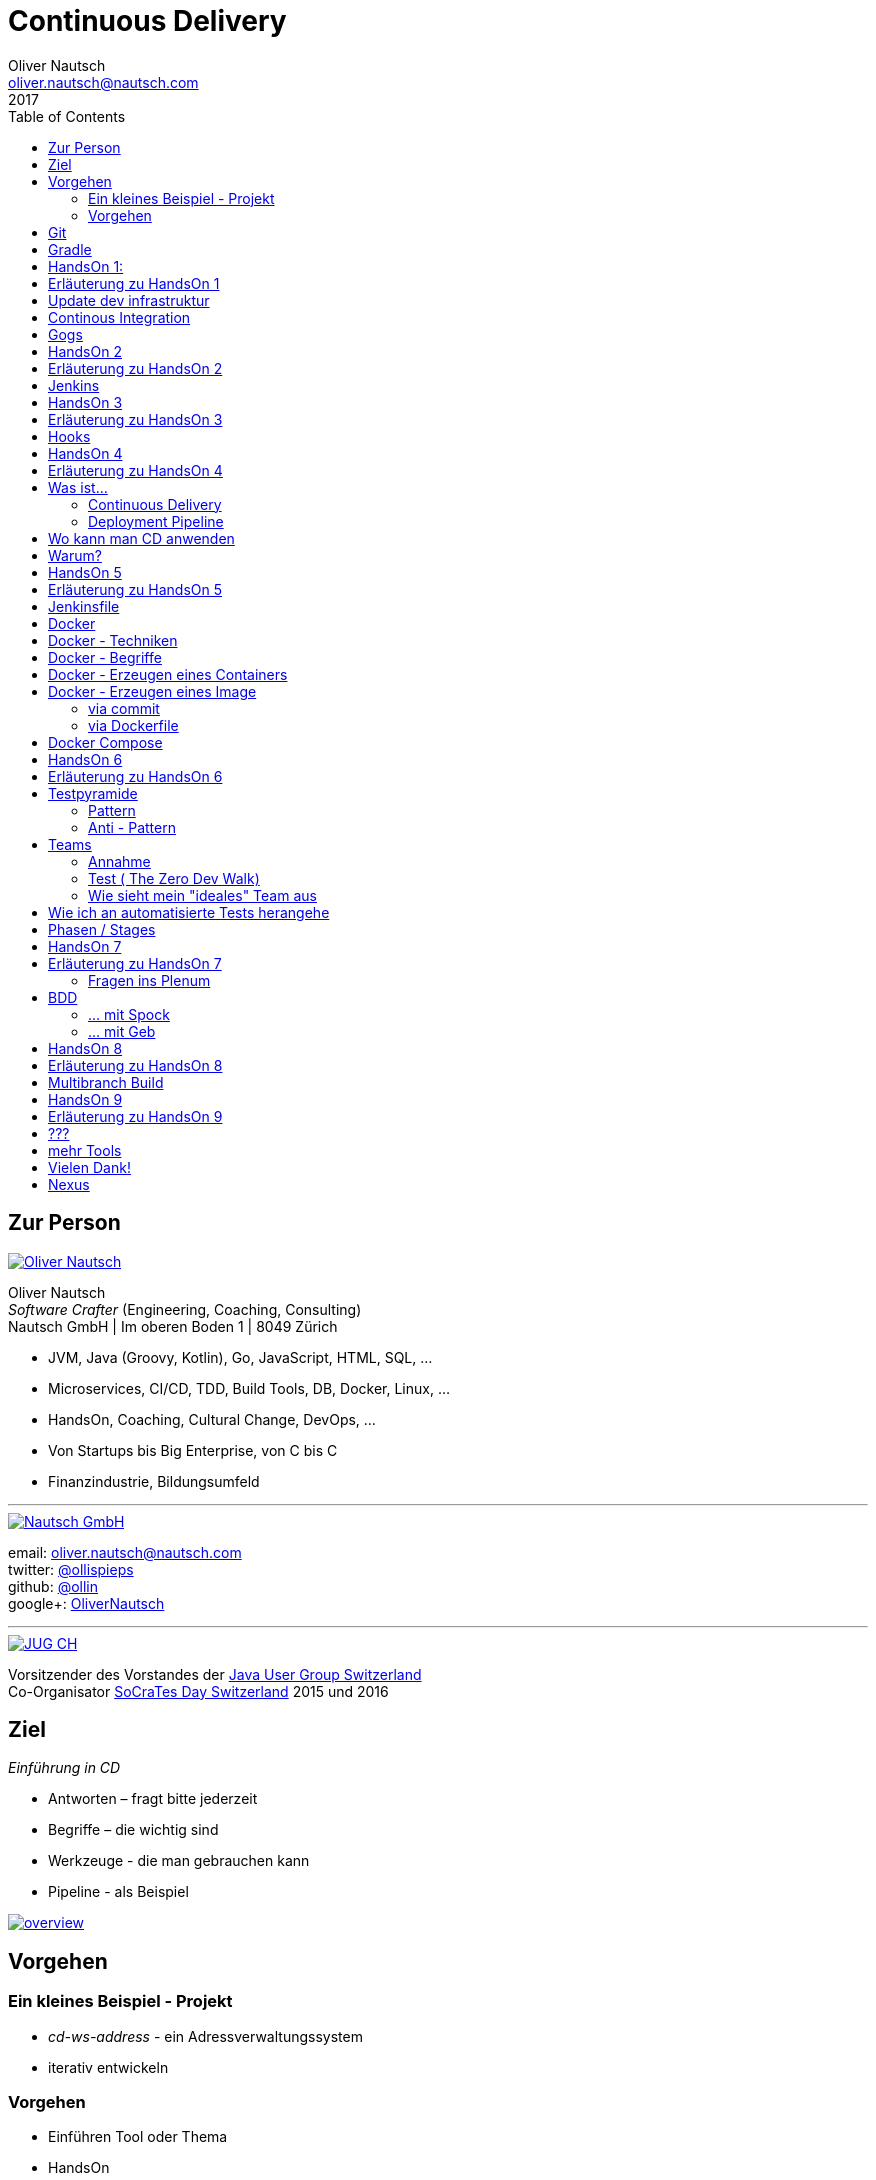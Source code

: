 = Continuous Delivery
Oliver Nautsch <oliver.nautsch@nautsch.com>
2017
:author:    Oliver Nautsch
ifndef::imagesdir[:imagesdir: images]
:menu:
:goto:
:scale:
:help:
:toc:
:status:
:blank:
:figure-caption!:

== Zur Person

image::ollin.png[Oliver Nautsch,,,float="right", link="http://nautsch.net/"]

Oliver Nautsch +
_Software Crafter_ (Engineering, Coaching, Consulting) +
Nautsch GmbH | Im oberen Boden 1 | 8049 Zürich

* JVM, Java (Groovy, Kotlin), Go, JavaScript, HTML, SQL, ...
* Microservices, CI/CD, TDD, Build Tools, DB, Docker, Linux, ...
* HandsOn, Coaching, Cultural Change, DevOps, ...
* Von Startups bis Big Enterprise, von C bis C
* Finanzindustrie, Bildungsumfeld

'''

image::nautsch-gmbh.png[Nautsch GmbH,,,float="right", link="http://nautsch.com/"]

email:      oliver.nautsch@nautsch.com +
twitter:    https://twitter.com/ollispieps[@ollispieps] +
github:     https://github.com/ollin[@ollin] +
google+:     https://plus.google.com/+OliverNautsch/[OliverNautsch] +


'''

image::jugch.png[JUG CH,,,float="right", link="http://jug.ch"]

Vorsitzender des Vorstandes der http://jug.ch[Java User Group Switzerland] +
Co-Organisator http://socrates-day.ch/[SoCraTes Day Switzerland] 2015 und 2016


== Ziel

_Einführung in CD_

* Antworten – fragt bitte jederzeit
* Begriffe – die wichtig sind
* Werkzeuge - die man gebrauchen kann
* Pipeline - als Beispiel

image::overview.with.draw.io.png[overview,,,, link="images/overview.with.draw.io.png"]

== Vorgehen

=== Ein kleines Beispiel - Projekt

* _cd-ws-address_ - ein Adressverwaltungssystem
* iterativ entwickeln

=== Vorgehen

* Einführen Tool oder Thema
* HandsOn
* laufende Diskussion und Feedback
* Ausblick am Ende

== Git

image::git.png[Git,150,150,float="right", link="https://git-scm.com/"]

* Verteilte Versionsverwaltung von Dateien

* `git init`
* `git add <files>`
* `git commit`
* `git reset \-- <files>`
* `git checkout \-- <files>`
* `git status`
* `git log`
Manual::
* `man git-init`
Links::
* Git Buch: http://git-scm.com/book/de
* Visuelle Git Referenz: http://marklodato.github.io/visual-git-guide/index-de.html
* Git CheatSheet: http://ndpsoftware.com/git-cheatsheet.html


== Gradle

image::gradle.png[Gradle,,,float="right", link="http://www.gradle.org/"]

* *build.gradle*
* Groovy-Skript, DSL, Kotlin (ab Version 3)
* Plugins
* Konvention vor Konfiguration (Convention over Configuration)
  ** http://www.gradle.org/docs/current/userguide/java_plugin.html[Java-Plugin] benutzt Standard-Verzeichnis-Layout von Maven
* Drei Phasen der Abarbeitung
  ** Initialisierung -- findet heraus welche Projekte gebaut werden sollen
  ** Konfiguration -- erzeugt _Directed acyclic graph_ (kurz DAG)
  ** Ausführung -- arbeitet DAG ab oder Abbruch
* deklarativ / imperativ
* der Gradle-Wrapper (`./gradlew <befehl>` z.B.: `./gradlew tasks`)


== HandsOn 1:

. Linux in Virtualbox gestartet
. Screensaver abgeschaltet (bei mir friert immer der Desktop ein :(
. Projekt `/home/dev/cd-ws-address` aktualisiert (git pull) und gebaut
. Server gestartet
. Ergebniss des Servers in Browser oder via http angeschaut
. optional
.. Projekt in Intellij Idea importieren

image::overview.handson01.with.draw.io.png[overview,,,, link="images/overview.handson01.with.draw.io.png"]

== Erläuterung zu HandsOn 1

image::keyboard-layout-applet.png[Keyboard Layout,,,float="right"]

. Einloggen in Linux Guest innerhalb Virtualbox (`dev`, `dev123`)
.. rechts unten im Panel ist ein Applet zur Auswahl des Tastaturlayouts
.. links unten -> Preferences -> Screensaver -> Mode: _Disable Screen Saver_
. Starten des Teminal progammes

[listing]
----
dev@vagrant:~$ cd /home/dev/cd-ws-address/      // <1>
dev@vagrant:~/cd-ws-address$ git pull           // <2>
dev@vagrant:~/cd-ws-address$ ./gradlew sync01   // <3>
dev@vagrant:~/cd-ws-address$ cd workspace/      // <4>
dev@vagrant:~/cd-ws-address/workspace$ ./gradlew build    // <5>
dev@vagrant:~/cd-ws-address/workspace$ java -jar build/libs/address-0.0.1.jar // <6>
----
<1> Wechsel ins Projektverzeichnis
<2> Aktualisieren des Projekten von Github
<3> Kopieren der ersten Uebung in den Arbeitsbereich
<4> Wechseln in Arbeitsbereich
<5> Bauen des Projektes im Arbeitsbereich
<6> Starten des servers

[start=3]
. Zweites Terminal starten

[listing]
----
$ http http://localhost:8888/
----

TIP: Mit `Ctrl C` wird der Server gestoppt.

== Update dev infrastruktur

* aktuelle Version der development infrastruktur holen und aktualisieren

[listing]
----
$ cd /home/dev/cd-ws-infa
$ git pull
$ docker-compose up -d --build
----
image::overview.update.infra.with.draw.io.png[overview,,,, link="images/overview.update.infra.with.draw.io.png"]


== Continous Integration

image::ci.jpg[ci book,,,float="right", link="http://martinfowler.com/books/duvall.html"]

http://www.martinfowler.com/articles/continuousIntegration.html[nach Martin Fowler]

* Gemeinsame Codebasis
* Automatisierte Übersetzung
* Kontinuierliche Test-Entwicklung
  ** Test zusammen mit Produktionscode entwickeln
  ** Code Coverage
* Häufige Integration des Codes jedes Entwicklers in den Hauptentwicklungszweig
* Schneller Build und schnelle Test für schnelles Feedback
* Gespiegelte Produktionsumgebung
* Einfacher Zugriff auf Ergebnisse
* Automatisiertes Reporting
* Automatisierte Verteilung

http://de.wikipedia.org/wiki/Kontinuierliche_Integration[Siehe auch Wikipedia - Kontinuierliche Integration]

== Gogs

image::gogs.png[Gogs,,,float="right"]

* Git-Repository-Verwaltung
** Issue-Verwaltung
** Issues
** Git Hooks
** ...

== HandsOn 2

* Erzeugen eines zentralen Repository in Gogs

image::overview.handson02.with.draw.io.png[overview,,,, link="images/overview.handson02.with.draw.io.png"]

== Erläuterung zu HandsOn 2

. Anmelden in Gogs

[width=50,cols="1,1"]
|====
| URL:  | http://git.nautsch.net
| User: | `dev`
| PW:   | `dev123`
|====

[start=2]
. Erzeugen eines Repository mit dem Namen _cd-ws-address_
. Terminal (mit Ctrl-C Server stoppen)

[listing]
----
$ cd /home/dev/cd-ws-address/
$ git config --global user.email "dev@example.com"  # <1>
$ git config --global user.name "dev"               # <2>
$ git remote add upstream http://git.nautsch.net/dev/cd-ws-address.git # <3>
$ git add -A && git commit -m "handson 01 in workspace" # <4>
$ git push -u upstream master # <5>
----

<1> setze globale email
<2> setze usernamen ueber alle Projekte
<3> gogs als remote repository unter dem Namen _upstream_ hinzufügen
<4> füge den Sync in den Workspace (Siehe HandsOn 1) dem Repository hinzu
<5> code zu gogs push'en und den lokalen branch mit gogs verbinden (`-u`)

== Jenkins

image::jenkins.png[Jenkins,150,150,float="right", link="http://jenkins-ci.org/"]

* erweiterbares, webbasisertes System zur kontinuierlichen Integration von Komponenten
* ursprünglich entwickelt von Kohsuke Kawaguchi unter dem Namen _Hudson_

Begriffe::

* Jobs (Projects)
* Steps
* Post-build Actions
* Views
* Plugins (z.B. https://wiki.jenkins-ci.org/display/JENKINS/Git+Plugin[Git-Plugin])

== HandsOn 3

* Job in Jenkins anlegen
* verbinden mit zentralen Repo in Gogs

image::overview.handson03.with.draw.io.png[overview,,,, link="images/overview.handson03.with.draw.io.png"]

== Erläuterung zu HandsOn 3

. Browser öffnen -> http://ci.nautsch.net
. Job anlegen
.. "New Item"
.. "Enter an item name" -> `handson_3`
.. "Free Style Project" -> "Ok"
.. Source Code Management
... git
... Repository URL -> `http://git.nautsch.net/dev/cd-ws-address.git`
.. Build Triggers
... Poll SCM
... Schedule leer lassen
.. Add build step
... Invoke Gradle script
... Use Gradle Wrapper
... From Root Build Script Dir (Haken wegnehmen)
... Root Build script -> `${workspace}/workspace/`
... Tasks -> `build`
... Save
.. _Build Now_ clicken

== Hooks

* automatisiere das Starten des Jenkins Jobs bei jedem Commit
** keine Scheduled Builds! (erzeugt unnötig Last)
* benutze dazu "Hooks" von git
* das Git-Plugin von Jenkins unterstützt spezielle URL's um Jobs zu starten welche das Repository benutzen
  ** +http://<ciserver>/git/notifyCommit?url=<eingetragenes repository>+

== HandsOn 4

* Verbinde das zentrale Repository mit dem Jenkins Build, dass bei jedem push ins zentrale
  Repository ein Build ausgelöst wird.

image::overview.handson04.with.draw.io.png[overview,,,, link="images/overview.handson04.with.draw.io.png"]

== Erläuterung zu HandsOn 4

. benutze die Url via CLI zum testen
[listing]
----
$ curl http://ci.nautsch.net/git/notifyCommit?url=http://git.nautsch.net/dev/cd-ws-address.git
----
[start=2]
. wenn _Scheduled polling of handson_3_ zu sehen ist, dann ist die URL und Konfiguration in Jenkins richtig)

IMPORTANT: Job läuft aber nicht an (kein Änderung in git)

[start=3]
. nun hook von git in Gogs eintragen ( http://git.nautsch.net/dev/cd-ws-address )
.. Settings -> Git Hooks -> _post-receive_ -> Edit
.. Hook Content:

[source,bash]
----
#!/bin/bash
curl http://ci.nautsch.net/git/notifyCommit?url=http://git.nautsch.net/dev/cd-ws-address.git
#
----

[start=4]
. Fuege lokal im workspace eine Datei hinzu,

[listing]
----
$ cd /home/dev/cd-ws-address/workspace/
$ touch neuedatei.txt
$ git add -A && git commit -m "handson 04 via git hook"
$ git push
----

[start=5]
. add und commit ins lokale Repo und
. push zum Remote
. im Jenkins sollte nun ein zweiter Build automatisch anlaufen

== Was ist...

=== Continuous Delivery ===

image::cd-book.jpg[Continuous Delivery Book,,,float="right", link="http://martinfowler.com/books/continuousDelivery.html"]

* Sammlung von Techniken, Prozessen und Werkzeugen, die den Softwarelieferprozess verbessern.
* agile Softwareentwicklung
* DevOps
* Release in Produktion zu jeder Zeit möglich <- -> jeder Commit ist ein potentieller Release
** das bedeutet auch, dass jedes Artefakt eindeutig sein muss ( -> Versionsnummer) und
   sicher gespeichert werden muss ( -> Artefakt Repository).

( Siehe auch bei http://de.wikipedia.org/wiki/Continuous_Delivery[Wikipedia] und bei http://martinfowler.com/bliki/ContinuousDelivery.html[Martin Fowler] )


=== Deployment Pipeline ===

image::devopstoolkit.png[The Devops 2.0 Toolkit Book,,,float="right", link="https://leanpub.com/the-devops-2-toolkit"]

* Menge von Validierungen, die eine Software auf ihrem Weg zur Veröffentlichung bestehen muss. (Wikipedia)
* aufteilen in Phasen um schneller Feedback zu bekommen

== Wo kann man CD anwenden

* Applikation
* Datenbank
* Infrastruktur

== Warum?

[quote, Principles behind the Agile Manifesto]
____
Our highest priority is to satisfy the customer
through early and continuous delivery
of valuable software. ...
____

image::phoenix-project.jpg[The Phoenix Project,,,float="right", link="http://itrevolution.com/books/phoenix-project-devops-book/"]

* Weniger Nacharbeiten
* Mehr Automatisierung
* Weniger Riskio bei Auslieferung
* Mehr Durchsatz bei höherer Stabilität
* Weniger Fehler bei Änderungen
* Fehler einfacher zu finden
* Schnellere Reaktionszeit

== HandsOn 5

* Automatische Pipeline in Jenkins konfigurieren
* Artefakt (Docker Image in Registry)

image::overview.handson05.with.draw.io.png[overview,,,, link="images/overview.handson05.with.draw.io.png"]

== Erläuterung zu HandsOn 5

* Projekt aus Verzeichnis _handson-05_ in _workspace_ kopieren

[listing]
----
$ cd /home/dev/cd-ws-address/
$ ./gradlew sync05
$ git add . && git commit -m "handson 5" && git push
----
. Job anlegen
.. "New Item"
.. "Enter an item name" -> `address`
.. "Pipeline" -> "Ok"
.. Build Triggers ("Poll SCM")
.. Pipeline
... _Pipeline script from SCM_
... SCM: _Git_
... Repository URL: `http://git.nautsch.net/dev/cd-ws-address.git`
... Script Path: `workspace/Jenkinsfile`
... -> _Save_
. 1x manuell den Build starten mit _Build Now_ (liest _Jenkinsfile_ ein)
.. (bitte Jenkins an dieser Stelle neu starten via Link - _Restart Safely_ -  Bug?)
. Erzeuge wieder Datei im Arbeitsbereich und push ins gogs.
. Job soll nun automatisch in Jenkins anlaufen
. Siehe auch via http://registry.nautsch.net/v2/address/tags/list was in Registry ist

== Jenkinsfile

* _Jenkinsfile_ steuert das Erzeugen einer Pipeline in Jenkins.
* Unter Versionskontrolle
* Gehört zum Projekt
* alle Teile die Jenkins-spezifisch sind in `Jenkinsfile`
* alle Teile die unspezifisch sind in 'build.gradle

WARNING: Ein Build sollte aber immer mit und ohne Jenkins funktionieren!

---
Links::

* https://jenkins.io/doc/[Jenkins Documentation]
* https://jenkins.io/doc/pipeline/[Einführung in Pipeline]
* https://github.com/jenkinsci/pipeline-plugin/blob/master/COMPATIBILITY.md[Plugin Compatibility with Pipeline]


== Docker

image::docker_logo.png["Docker Logo",float="right", link="https://www.docker.com/"]

[quote, , Docker Dokumentation]
Docker is an open platform for developers and sysadmins to build, ship, and run distributed applications.

image::the-docker-book.jpg["The Docker Book",float="right", link="https://www.dockerbook.com/"]

[quote, , OpenStack Dokumentation]
Docker ist eine open-source Engine zur automatisierten Bereitstellung von Software als sehr portable und eigenständige Container.
Diese Container sind unabhängig von Hardware, Frameworks, Paketverwaltung und Hosting Provider.

== Docker - Techniken

image::container-layers.jpg["Docker Layers",float="right", link="https://docs.docker.com/engine/userguide/storagedriver/imagesandcontainers/"]

* cgroups - control groups - Linux Kernel Funktion zum begrenzen, messen und isolieren von
  Ressourcen (CPU, Speicher, disc I/O etc.)
* kernel namespaces - trennen der Sichtbarkeit von Ressourcen
  in anderen Gruppen (Prozesse, Netzwerk, user IDs, Dateisysteme, etc.)
* Overlay-Dateisystem (AuFS, Btrfs, ...)

== Docker - Begriffe

image::dockerstory.png["Docker Story",float="right"]

* Image
* Container
* Registry
  ** Hub
  ** local/eigene
* Docker Daemon
* Docker CLI

== Docker -  Erzeugen eines Containers

[listing]
----
$ docker run -t -i alpine sh
root@35d2e9236656:/# exit
$ docker ps -a
----

[listing]
----
$ time docker run --rm -t -i alpine ls -al
----

* `time` misst die Zeit
* `docker run` erzeugt aus Image einen Container, startet den Container
* `-t -i` terminal, interactive
* `alpine` der Name des Images
* `ls -al` Kommando zum Starten im Container
* `--rm` löscht den Container nach beenden

== Docker - Erzeugen eines Image

=== via commit

[listing]
----
$ docker run -t -i alpine sh
root@dcde95ca3e5c:/# touch huschihops.txt
root@dcde95ca3e5c:/# exit
$ docker ps -a
$ docker commit -m="added huschihops.txt" -a="Oliver Nautsch" $(docker ps -aql) ollin/huschihops:1.0
----

=== via Dockerfile

erzeuge Datei +/home/dev/docker-test/Dockerfile+

[source, txt]
----
FROM alpine
MAINTAINER Oliver Nautsch <oliver.nautsch@gmail.com>

RUN touch huschihops.txt
----

[listing]
----
$ docker build -t ollin/huschihops:2.0 .
Sending build context to Docker daemon 2.048 kB
Step 1 : FROM alpine:latest
 ---> 13e1761bf172
...


$ docker images
REPOSITORY                       TAG                   IMAGE ID            CREATED             VIRTUAL SIZE
ollin/huschihops                 2.0                   01ee073272ec        31 seconds ago      4.797 MB
. . .
----

== Docker Compose

image::compose.png[Docker Compose,350,350,float="right", link="https://docs.docker.com/compose/"]

* Command Line Tool
* `docker-compose.yml` Datei
* Veralten und zusammenhängen von Containern oder
* Datei zum Speichern aller Startparameter

== HandsOn 6

* "In die Produktion stellen"

image::overview.handson06.with.draw.io.png[overview,,,, link="images/overview.handson06.with.draw.io.png"]

== Erläuterung zu HandsOn 6

[listing]
----
$ cd /home/dev/cd-ws-address/
$ ./gradlew sync06
$ git add .
$ cd workspace
$ ./gradlew test
$ git commit -m "handson 6"
$ git push
----

* manuellen Schritt _"Produktiv gehen?"_ in Jenkins ausführen (z.B. mit Maus über _deploy to prod_ gehen)

image::manueller-schritt.png[Manueller Schritt,,,,]

* gehe zu http://localhost:7000/

== Testpyramide

=== Pattern

image::growing-oo-systems.jpg[Growing OO Software Guided by Tests,,,float="right", link="http://www.growing-object-oriented-software.com/"]

image::test-pyramid.png[Test Pyramid,500,,, link="http://martinfowler.com/bliki/TestPyramid.html"]


* urspünglich von Mike Cohn

=== Anti - Pattern

image::softwaretestingicecreamconeantipattern.png[software testing ice-cream cone - anti-pattern,500,,, link="https://watirmelon.blog/2012/01/31/introducing-the-software-testing-ice-cream-cone/"]

* by Alister Scott

== Teams

=== Annahme

* Entwicklung von Software wird stark beeinflusst aus Mix von
** Menschen
** Tools
** Infrastruktur
** Prozessen
* Die Abstimmung ist der Schlüssel

Siehe auch Wikipedia: https://de.wikipedia.org/wiki/DevOps[DevOps]

=== Test ( http://www.nautsch.net/2016/02/07/wie-schnell-bringt-mein-unternehmen-eine-index-html-seite-in-die-produktion-the-zero-dev-walk/[The Zero Dev Walk])

* Wie lange braucht ihre Organisation um eine leere `index.html` Seite ins Web zu stellen?

=== Wie sieht mein "ideales" Team aus

* Cross functional
* Selbstverwaltet und Selbstorganisierend
* Setzt selbst Prioritäten
* Lernend
* Geführt über das *Warum*/Was
* Was/*WIE* entscheided das Team

== Wie ich an automatisierte Tests herangehe

image::tdd-and-bdd.jpg[bdd and tdd,,,float="right", link="http://blog.andolasoft.com/2014/06/rails-things-you-must-know-about-tdd-and-bdd.html"]

* DDD - Domain Driven Design
** bessere Domänenmodelle
** Design in allgegenwärtiger (ubiquitous) Sprache
** core domain, bounded context, context map, ...
* BDD - Behavior Driven Development (Automated Acceptance Tests)
** starkte Einbeziehung von Stakeholdern
** textuelle Beschreibung von Fallbeispielen
** Automatisierung der Fallbeispiele mit Mocks,
** Sukzessive Implementierung
* TDD - Test Driven Development (Automated Unit Tests)
** TDD Zyklus, sehr kurz
** erhöht die Sicherheit / keine Angst
** Weniger Bugs
** Spass

'''

* http://gdcr.coderetreat.org/[Global Day of Coderetreat]
* http://www.meetup.com/Software-Craftsmanship-Zurich/[Software Craftsmanship Zürich]


== Phasen / Stages

* Ziel -  schnell Feedback zu bekommen
* je längert etwas dauert - je weiter hinten
* _Commit_ nicht länger als 5 Minuten

[cols="4,^1,^1,^1,^1,^1,^1"]
|=========================================================
| ->                                    |Commit    | AAT      | Expl.T   | UAT      | Pre-Prod | Prod
| Syntax Check                          |  X       |     _    |     _    |     _    |     _    |  _
| Unit Tests                            |  X       |     _    |     _    |     _    |     _    |  _
| Compile                               |  X       |     _    |     _    |     _    |     _    |  _
| Code Metrics                          |  X       |     _    |     _    |     _    |     _    |  _
| Story Level Tests                     |     _    |  X       |     _    |     _    |     _    |  _
| Integration Tests                     |     _    |  X       |     _    |     _    |     _    |  _
| BDD Tests                             |     _    |  X       |     _    |     _    |     _    |  _
| Component Tests                       |     _    |  X       |     _    |     _    |     _    |  _
| Feature-Level Testing                 |     _    |  X       |     _    |     _    |     _    |  _
| Visual Tests                          |     _    |     _    |  X       |     _    |     _    |  _
| Usability Tests                       |     _    |     _    |  X       |     _    |     _    |  _
| Showcases                             |     _    |     _    |     _    | X        |     _    |  _
| Feature-Level Testing beim Kunden     |     _    |     _    |     _    | X        |     _    |  _
| Performance Tests                     |     _    |     _    |     _    |     _    |  X       |  _
| Network Tests                         |     _    |     _    |     _    |     _    |  X       |  _
| Capacity Tests                        |     _    |     _    |     _    |     _    |  X       |  _
| Smoke Tests                           |     _    |     _    |     _    |     _    |  X       |  X
| Post-Deployment-Tests                 |     _    |     _    |     _    |     _    |  X       |  X
| Rollback & Redeploy                   |     _    |     _    |     _    |     _    |  X       |  X
| Ongoing Live Tests                    |     _    |     _    |     _    |     _    |     _    |  X
|=========================================================

* AAT -- Automated Acceptance Testing
* Expl.T -- Exploratory Testing
* UAT -- User Acceptance Testing
* Pre-Prod -- Pre-Production
* Prod -- Production

== HandsOn 7

* Mache die Services von ausserhalb Docker erreichbar
** Phase für Automated Acceptance Test (automatische Phase)
*** erstelle Eintrag in `/etc/hosts` der `aat.address.nautsch.net` auf `127.0.0.1` abbildet.

** Phase für Exploratives Testen (manuelle Phase)
*** erstelle Eintrag in `/etc/hosts` der `extest.address.nautsch.net` auf `127.0.0.1` abbildet.

image::overview.handson07.with.draw.io.png[overview,,,, link="images/overview.handson07.with.draw.io.png"]

== Erläuterung zu HandsOn 7

[listing]
----
$ sudo cp /etc/hosts /etc/hosts.bak
$ echo "127.0.0.1    aat.address.nautsch.net" | sudo tee --append /etc/hosts
$ cat /etc/hosts
----

Es sollte dann wir folgt aussehen:

[source]
----
127.0.0.1	localhost
127.0.1.1	vagrant

# The following lines are desirable for IPv6 capable hosts
::1     localhost ip6-localhost ip6-loopback
ff02::1 ip6-allnodes
ff02::2 ip6-allrouters
127.0.0.1       ci.nautsch.net
127.0.0.1       git.nautsch.net
127.0.0.1       nexus.nautsch.net
127.0.0.1       registry.nautsch.net
127.0.0.1       sonarqube.nautsch.net
127.0.0.1    aat.address.nautsch.net
----

[listing]
----
$ cd /home/dev/cd-ws-address/
$ ./gradlew sync07
$ git add .
$ cd workspace
$ ./gradlew test
$ git commit -a -m "handson 7"
$ git push
----

* manuellen Schritte in Jenkins ausführen
** _extest_ erreichbar unter http://localhost:7001/
** _prod_ erreichbar unter http://localhost:7000/
* `/home/dev/cd-ws-address/workspace/Jenkinsfile` anschauen (z.B. mit _leafpad_ Editor)
* `/home/dev/cd-ws-address/workspace/stage-090-deploy-to-prod/src/main/dockercompose/docker-compose.yml` anschauen

=== Fragen ins Plenum

* Warum erreiche ich nicht http://address.nautsch.net vom Linux Host aus?
* Wann sollte der Tag im Git gemacht werden, der eine Version bestimmt?

== BDD

=== ... mit Spock

image::spockphases.png[Spock Phases,,,float="right", link="http://spockframework.org/spock/docs/1.1-rc-2/spock_primer.html"]

[quote]
____
http://spockframework.org/[Spock] is a testing and specification framework for Java and Groovy applications
____

Beispiel: Siehe in `stage-060-aat` - Klasse: `net.nautsch.address.aat.AddressesRestSpec.groovy`

=== ... mit Geb

[quote]
____
http://www.gebish.org/[Geb] - very groovy browser automation… web testing, screen scraping and more
____

[source, groovy]
----
import geb.Page
import geb.spock.GebSpec

class LoginSpec extends GebSpec {
    def "login to admin section"() {
        given:
        to LoginPage

        when:
        loginForm.with {
            username = "admin"
            password = "password"
        }

        and:
        loginButton.click()

        then:
        at AdminPage
    }
}
----

== HandsOn 8

Modularisiere das Jenkinsfile was im Stage AAT ausgeführt wird.

* erstelle Datei `stage-060-aat.groovy` und kopiere den Befehl aus `stage("AAT") node { <Befehl> }` in diese Datei
* programmiere eine Methode `def execute() { <Befehl> }`
* schliesse mit `return this` das Script ab
* im `Jenkinsfile` lade die Datei und führe die Methode aus
** Siehe https://jenkins.io/doc/pipeline/steps/workflow-cps/#load-evaluate-a-groovy-source-file-into-the-pipeline-script[Beschreibung load()]
** Siehe https://jenkins.io/doc/pipeline/examples/#load-from-file[Beispiel für load()]
* _commit_, _push_ und in Jenkins schauen

Optional: Lade die Datei aus einem separaten Repository.

== Erläuterung zu HandsOn 8

[source]
.stage-060-aat.groovy
----
def execute(){
    sh "./gradlew -b ./workspace/build.gradle clean :stage-060-aat:test --info"
}
return this
----

[source]
.Jenkinsfile
----
...
  stage ("AAT")
  node {
    def stage060aat = load("workspace/stage-060-aat.groovy")
    stage060aat.execute()
  }
...
----

== Multibranch Build

* automatisches Erzeugen von neuen Workflows per Branch https://jenkins.io/doc/pipeline/steps/[.]
* History per Branch
* automatisches Löschen von Jobs wenn Branch gelöscht
* Branch spezifische Properties

Einschränkung:

* _Jenkinsfile_ muss im root-Verzeichnis liegen


== HandsOn 9

* Kopiere _workspace_ Verzeichnis ins _home_ Verzeichnis
* Erzeuge neues lokales Repository
* Erzeuge git remote Repository mit dem Namen _address-mb_
* Verbinde lokales Repository mit Remote und push von master
* Erzeuge in Jenkins einen neuen Job _address-mb_ als *Multibranch Pipeline*
* Erzeuge lokal neuen Branch
* Push von Branch
* Manuelles ausführen von _Branch Indexing_ in Jenkins

Optional:

* Richte einen hook in gogs ein und
* teste das au

== Erläuterung zu HandsOn 9

[listing]
----
$ git branch featureX                       # (create featureX branch)
$ git checkout featureX                     # (switches to featureX branch)
$ git push --set-upstream upstream featureX # (pushes featureX branch)
----

== ???

image::pill.jpg[Red or Blue,,,,]

== mehr Tools

* https://www.vagrantup.com/[Vagrant]
* https://www.ansible.com/[Ansible]

'''

* https://github.com/realestate-com-au/pact[pact] - consumer driven contract testing z.B für Microservices
* https://www.terraform.io/[Terraform] - Infrastructure as Code
* https://www.consul.io/[Consul] - Servicediscovery (and K-V-Store, and DNS)
* https://fabric8.io/[fabric8] - opinionated open source microservices platform

== Vielen Dank!

email:      oliver.nautsch@nautsch.com +
twitter:    https://twitter.com/ollispieps[@ollispieps] +
github:     https://github.com/ollin[@ollin] +
google+:     https://plus.google.com/+OliverNautsch/[OliverNautsch] +


== Nexus

image::nexus.png[Nexus,150,150,float="right", link="https://www.sonatype.com/nexus-repository-oss"]

Nexus ist ein Software Repository Manager. Ein Softwarerepository ist ein Speicherort von
welchen man Softwarepakete beziehen kann. Es enthält neben den Programmpaketen auch Metadaten über diese.

Begriffe::
* Repository
  ** Hosted
  ** Proxy
  ** Group
* User
* Rollen

